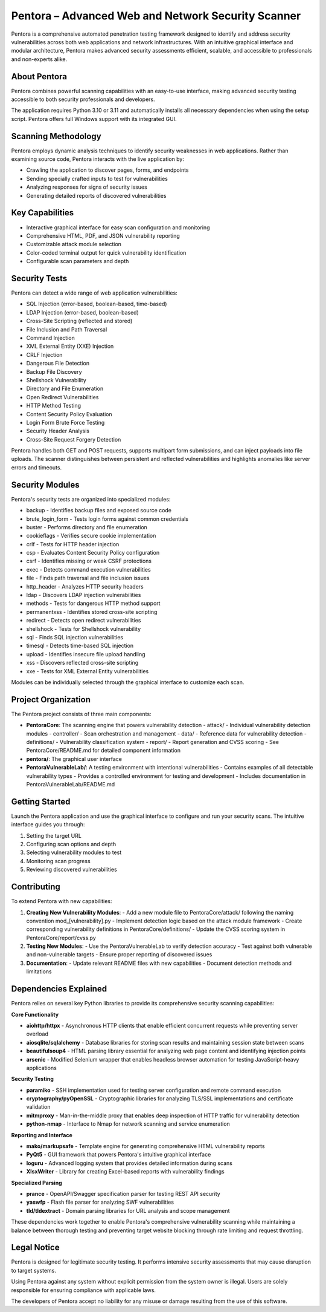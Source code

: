 ==================================
Pentora – Advanced Web and Network Security Scanner
==================================

Pentora is a comprehensive automated penetration testing framework designed to identify and address security vulnerabilities across both web applications and network infrastructures. 
With an intuitive graphical interface and modular architecture, Pentora makes advanced security assessments efficient, scalable, and accessible to professionals and non-experts alike.

About Pentora
============
Pentora combines powerful scanning capabilities with an easy-to-use interface, making advanced security testing accessible to both security professionals and developers.

The application requires Python 3.10 or 3.11 and automatically installs all necessary dependencies when using the setup script. Pentora offers full Windows support with its integrated GUI.

Scanning Methodology
============

Pentora employs dynamic analysis techniques to identify security weaknesses in web applications. Rather than examining source code, Pentora interacts with the live application by:

* Crawling the application to discover pages, forms, and endpoints
* Sending specially crafted inputs to test for vulnerabilities
* Analyzing responses for signs of security issues
* Generating detailed reports of discovered vulnerabilities

Key Capabilities
================

* Interactive graphical interface for easy scan configuration and monitoring
* Comprehensive HTML, PDF, and JSON vulnerability reporting
* Customizable attack module selection
* Color-coded terminal output for quick vulnerability identification
* Configurable scan parameters and depth


Security Tests
=================

Pentora can detect a wide range of web application vulnerabilities:

* SQL Injection (error-based, boolean-based, time-based)
* LDAP Injection (error-based, boolean-based)
* Cross-Site Scripting (reflected and stored)
* File Inclusion and Path Traversal
* Command Injection
* XML External Entity (XXE) Injection
* CRLF Injection
* Dangerous File Detection
* Backup File Discovery
* Shellshock Vulnerability
* Directory and File Enumeration
* Open Redirect Vulnerabilities
* HTTP Method Testing
* Content Security Policy Evaluation
* Login Form Brute Force Testing
* Security Header Analysis
* Cross-Site Request Forgery Detection


Pentora handles both GET and POST requests, supports multipart form submissions, and can inject payloads into file uploads. The scanner distinguishes between persistent and reflected vulnerabilities and highlights anomalies like server errors and timeouts.

Security Modules
============

Pentora's security tests are organized into specialized modules:

* backup - Identifies backup files and exposed source code
* brute_login_form - Tests login forms against common credentials
* buster - Performs directory and file enumeration
* cookieflags - Verifies secure cookie implementation
* crlf - Tests for HTTP header injection
* csp - Evaluates Content Security Policy configuration
* csrf - Identifies missing or weak CSRF protections
* exec - Detects command execution vulnerabilities
* file - Finds path traversal and file inclusion issues
* http_header - Analyzes HTTP security headers
* ldap - Discovers LDAP injection vulnerabilities
* methods - Tests for dangerous HTTP method support
* permanentxss - Identifies stored cross-site scripting
* redirect - Detects open redirect vulnerabilities
* shellshock - Tests for Shellshock vulnerability
* sql - Finds SQL injection vulnerabilities
* timesql - Detects time-based SQL injection
* upload - Identifies insecure file upload handling
* xss - Discovers reflected cross-site scripting
* xxe - Tests for XML External Entity vulnerabilities

Modules can be individually selected through the graphical interface to customize each scan.


Project Organization
================

The Pentora project consists of three main components:

* **PentoraCore**: The scanning engine that powers vulnerability detection
  - attack/ - Individual vulnerability detection modules
  - controller/ - Scan orchestration and management
  - data/ - Reference data for vulnerability detection
  - definitions/ - Vulnerability classification system
  - report/ - Report generation and CVSS scoring
  - See PentoraCore/README.md for detailed component information

* **pentora/**: The graphical user interface

* **PentoraVulnerableLab/**: A testing environment with intentional vulnerabilities
  - Contains examples of all detectable vulnerability types
  - Provides a controlled environment for testing and development
  - Includes documentation in PentoraVulnerableLab/README.md



Getting Started
=================

Launch the Pentora application and use the graphical interface to configure and run your security scans. The intuitive interface guides you through:

1. Setting the target URL
2. Configuring scan options and depth
3. Selecting vulnerability modules to test
4. Monitoring scan progress
5. Reviewing discovered vulnerabilities


Contributing
==========

To extend Pentora with new capabilities:

1. **Creating New Vulnerability Modules**:
   - Add a new module file to PentoraCore/attack/ following the naming convention mod_[vulnerability].py
   - Implement detection logic based on the attack module framework
   - Create corresponding vulnerability definitions in PentoraCore/definitions/
   - Update the CVSS scoring system in PentoraCore/report/cvss.py

2. **Testing New Modules**:
   - Use the PentoraVulnerableLab to verify detection accuracy
   - Test against both vulnerable and non-vulnerable targets
   - Ensure proper reporting of discovered issues

3. **Documentation**:
   - Update relevant README files with new capabilities
   - Document detection methods and limitations


Dependencies Explained
======================

Pentora relies on several key Python libraries to provide its comprehensive security scanning capabilities:

**Core Functionality**

* **aiohttp/httpx** - Asynchronous HTTP clients that enable efficient concurrent requests while preventing server overload
* **aiosqlite/sqlalchemy** - Database libraries for storing scan results and maintaining session state between scans
* **beautifulsoup4** - HTML parsing library essential for analyzing web page content and identifying injection points
* **arsenic** - Modified Selenium wrapper that enables headless browser automation for testing JavaScript-heavy applications

**Security Testing**

* **paramiko** - SSH implementation used for testing server configuration and remote command execution
* **cryptography/pyOpenSSL** - Cryptographic libraries for analyzing TLS/SSL implementations and certificate validation
* **mitmproxy** - Man-in-the-middle proxy that enables deep inspection of HTTP traffic for vulnerability detection
* **python-nmap** - Interface to Nmap for network scanning and service enumeration

**Reporting and Interface**

* **mako/markupsafe** - Template engine for generating comprehensive HTML vulnerability reports
* **PyQt5** - GUI framework that powers Pentora's intuitive graphical interface
* **loguru** - Advanced logging system that provides detailed information during scans
* **XlsxWriter** - Library for creating Excel-based reports with vulnerability findings

**Specialized Parsing**

* **prance** - OpenAPI/Swagger specification parser for testing REST API security
* **yaswfp** - Flash file parser for analyzing SWF vulnerabilities
* **tld/tldextract** - Domain parsing libraries for URL analysis and scope management

These dependencies work together to enable Pentora's comprehensive vulnerability scanning while maintaining a balance between thorough testing and preventing target website blocking through rate limiting and request throttling.


Legal Notice
==========

Pentora is designed for legitimate security testing. It performs intensive security assessments that may cause disruption to target systems.

Using Pentora against any system without explicit permission from the system owner is illegal. Users are solely responsible for ensuring compliance with applicable laws.

The developers of Pentora accept no liability for any misuse or damage resulting from the use of this software.

